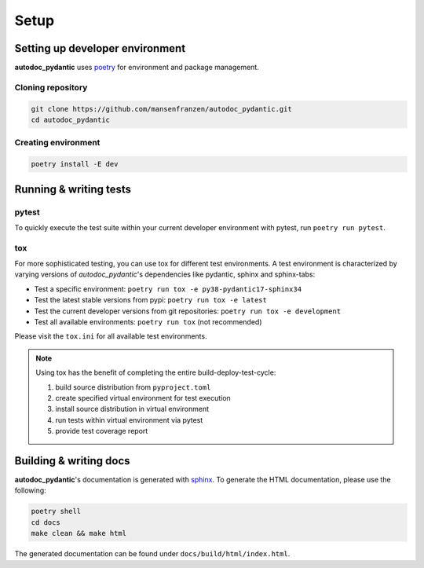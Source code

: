 =====
Setup
=====

--------------------------------
Setting up developer environment
--------------------------------

**autodoc_pydantic** uses `poetry <https://python-poetry.org/>`__ for environment
and package management.

Cloning repository
------------------

.. code-block:: bash

   git clone https://github.com/mansenfranzen/autodoc_pydantic.git
   cd autodoc_pydantic

Creating environment
--------------------

.. code-block:: bash

   poetry install -E dev

-----------------------
Running & writing tests
-----------------------

pytest
------

To quickly execute the test suite within your current developer environment
with pytest, run ``poetry run pytest``.

tox
---

For more sophisticated testing, you can use tox for different test
environments. A test environment is characterized by varying versions of
*autodoc_pydantic*'s dependencies like pydantic, sphinx and sphinx-tabs:

- Test a specific environment: ``poetry run tox -e py38-pydantic17-sphinx34``
- Test the latest stable versions from pypi: ``poetry run tox -e latest``
- Test the current developer versions from git repositories: ``poetry run tox -e development``
- Test all available environments: ``poetry run tox`` (not recommended)

Please visit the ``tox.ini`` for all available test environments.

.. note::

   Using tox has the benefit of completing the entire build-deploy-test-cycle:

   1. build source distribution from ``pyproject.toml``
   2. create specified virtual environment for test execution
   3. install source distribution in virtual environment
   4. run tests within virtual environment via pytest
   5. provide test coverage report


-----------------------
Building & writing docs
-----------------------

**autodoc_pydantic**'s documentation is generated with `sphinx <https://www.sphinx-doc.org>`__.
To generate the HTML documentation, please use the following:

.. code-block:: bash

   poetry shell
   cd docs
   make clean && make html

The generated documentation can be found under ``docs/build/html/index.html``.
